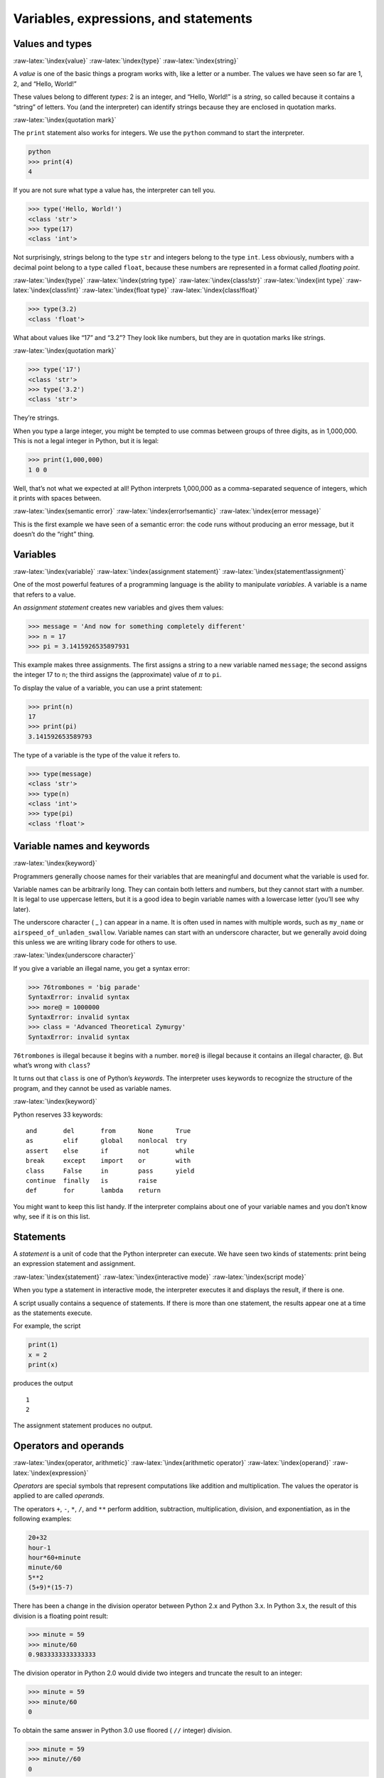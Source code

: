 .. role:: raw-latex(raw)
   :format: latex
..

Variables, expressions, and statements
======================================

Values and types
----------------

:raw-latex:`\index{value}` :raw-latex:`\index{type}`
:raw-latex:`\index{string}`

A *value* is one of the basic things a program works with, like a letter
or a number. The values we have seen so far are 1, 2, and “Hello,
World!”

These values belong to different *types*: 2 is an integer, and “Hello,
World!” is a *string*, so called because it contains a “string” of
letters. You (and the interpreter) can identify strings because they are
enclosed in quotation marks.

:raw-latex:`\index{quotation mark}`

The ``print`` statement also works for integers. We use the ``python``
command to start the interpreter.

.. code:: python

   python
   >>> print(4)
   4

If you are not sure what type a value has, the interpreter can tell you.

.. code:: python

   >>> type('Hello, World!')
   <class 'str'>
   >>> type(17)
   <class 'int'>

Not surprisingly, strings belong to the type ``str`` and integers belong
to the type ``int``. Less obviously, numbers with a decimal point belong
to a type called ``float``, because these numbers are represented in a
format called *floating point*.

:raw-latex:`\index{type}` :raw-latex:`\index{string type}`
:raw-latex:`\index{class!str}` :raw-latex:`\index{int type}`
:raw-latex:`\index{class!int}` :raw-latex:`\index{float type}`
:raw-latex:`\index{class!float}`

.. code:: python

   >>> type(3.2)
   <class 'float'>

What about values like “17” and “3.2”? They look like numbers, but they
are in quotation marks like strings.

:raw-latex:`\index{quotation mark}`

.. code:: python

   >>> type('17')
   <class 'str'>
   >>> type('3.2')
   <class 'str'>

They’re strings.

When you type a large integer, you might be tempted to use commas
between groups of three digits, as in 1,000,000. This is not a legal
integer in Python, but it is legal:

.. code:: python

   >>> print(1,000,000)
   1 0 0

Well, that’s not what we expected at all! Python interprets 1,000,000 as
a comma-separated sequence of integers, which it prints with spaces
between.

:raw-latex:`\index{semantic error}` :raw-latex:`\index{error!semantic}`
:raw-latex:`\index{error message}`

This is the first example we have seen of a semantic error: the code
runs without producing an error message, but it doesn’t do the “right”
thing.

Variables
---------

:raw-latex:`\index{variable}` :raw-latex:`\index{assignment statement}`
:raw-latex:`\index{statement!assignment}`

One of the most powerful features of a programming language is the
ability to manipulate *variables*. A variable is a name that refers to a
value.

An *assignment statement* creates new variables and gives them values:

.. code:: python

   >>> message = 'And now for something completely different'
   >>> n = 17
   >>> pi = 3.1415926535897931

This example makes three assignments. The first assigns a string to a
new variable named ``message``; the second assigns the integer 17 to
``n``; the third assigns the (approximate) value of :math:`\pi` to
``pi``.

To display the value of a variable, you can use a print statement:

.. code:: python

   >>> print(n)
   17
   >>> print(pi)
   3.141592653589793

The type of a variable is the type of the value it refers to.

.. code:: python

   >>> type(message)
   <class 'str'>
   >>> type(n)
   <class 'int'>
   >>> type(pi)
   <class 'float'>

Variable names and keywords
---------------------------

:raw-latex:`\index{keyword}`

Programmers generally choose names for their variables that are
meaningful and document what the variable is used for.

Variable names can be arbitrarily long. They can contain both letters
and numbers, but they cannot start with a number. It is legal to use
uppercase letters, but it is a good idea to begin variable names with a
lowercase letter (you’ll see why later).

The underscore character ( \_ ) can appear in a name. It is often used
in names with multiple words, such as ``my_name`` or
``airspeed_of_unladen_swallow``. Variable names can start with an
underscore character, but we generally avoid doing this unless we are
writing library code for others to use.

:raw-latex:`\index{underscore character}`

If you give a variable an illegal name, you get a syntax error:

.. code:: python

   >>> 76trombones = 'big parade'
   SyntaxError: invalid syntax
   >>> more@ = 1000000
   SyntaxError: invalid syntax
   >>> class = 'Advanced Theoretical Zymurgy'
   SyntaxError: invalid syntax

``76trombones`` is illegal because it begins with a number. ``more@`` is
illegal because it contains an illegal character, @. But what’s wrong
with ``class``?

It turns out that ``class`` is one of Python’s *keywords*. The
interpreter uses keywords to recognize the structure of the program, and
they cannot be used as variable names.

:raw-latex:`\index{keyword}`

Python reserves 33 keywords:

::

   and       del       from      None      True
   as        elif      global    nonlocal  try
   assert    else      if        not       while
   break     except    import    or        with
   class     False     in        pass      yield
   continue  finally   is        raise
   def       for       lambda    return

You might want to keep this list handy. If the interpreter complains
about one of your variable names and you don’t know why, see if it is on
this list.

Statements
----------

A *statement* is a unit of code that the Python interpreter can execute.
We have seen two kinds of statements: print being an expression
statement and assignment.

:raw-latex:`\index{statement}` :raw-latex:`\index{interactive mode}`
:raw-latex:`\index{script mode}`

When you type a statement in interactive mode, the interpreter executes
it and displays the result, if there is one.

A script usually contains a sequence of statements. If there is more
than one statement, the results appear one at a time as the statements
execute.

For example, the script

.. code:: python

   print(1)
   x = 2
   print(x)

produces the output

::

   1
   2

The assignment statement produces no output.

Operators and operands
----------------------

:raw-latex:`\index{operator, arithmetic}`
:raw-latex:`\index{arithmetic operator}` :raw-latex:`\index{operand}`
:raw-latex:`\index{expression}`

*Operators* are special symbols that represent computations like
addition and multiplication. The values the operator is applied to are
called *operands*.

The operators ``+``, ``-``, ``*``, ``/``, and ``**`` perform addition,
subtraction, multiplication, division, and exponentiation, as in the
following examples:

.. code:: python

   20+32
   hour-1
   hour*60+minute
   minute/60
   5**2
   (5+9)*(15-7)

There has been a change in the division operator between Python 2.x and
Python 3.x. In Python 3.x, the result of this division is a floating
point result:

.. code:: python

   >>> minute = 59
   >>> minute/60
   0.9833333333333333

The division operator in Python 2.0 would divide two integers and
truncate the result to an integer:

.. code:: python

   >>> minute = 59
   >>> minute/60
   0

To obtain the same answer in Python 3.0 use floored ( ``//`` integer)
division.

.. code:: python

   >>> minute = 59
   >>> minute//60
   0

In Python 3.0 integer division functions much more as you would expect
if you entered the expression on a calculator.

:raw-latex:`\index{Python 3.0}` :raw-latex:`\index{Python 2.0}`
:raw-latex:`\index{floating-point division}`
:raw-latex:`\index{division!floating-point}`

Expressions
-----------

An *expression* is a combination of values, variables, and operators. A
value all by itself is considered an expression, and so is a variable,
so the following are all legal expressions (assuming that the variable
``x`` has been assigned a value):

:raw-latex:`\index{expression}` :raw-latex:`\index{evaluate}`

.. code:: python

   17
   x
   x + 17

If you type an expression in interactive mode, the interpreter
*evaluates* it and displays the result:

.. code:: python

   >>> 1 + 1
   2

But in a script, an expression all by itself doesn’t do anything! This
is a common source of confusion for beginners.

**Exercise 1: Type the following statements in the Python interpreter to
see what they do:**

.. code:: python

   5
   x = 5
   x + 1

Order of operations
-------------------

:raw-latex:`\index{order of operations}`
:raw-latex:`\index{rules of precedence}` :raw-latex:`\index{PEMDAS}`

When more than one operator appears in an expression, the order of
evaluation depends on the *rules of precedence*. For mathematical
operators, Python follows mathematical convention. The acronym *PEMDAS*
is a useful way to remember the rules:

:raw-latex:`\index{parentheses!overriding precedence}`

-  *P*\ arentheses have the highest precedence and can be used to force
   an expression to evaluate in the order you want. Since expressions in
   parentheses are evaluated first, ``2 * (3-1)`` is 4, and
   ``(1+1)**(5-2)`` is 8. You can also use parentheses to make an
   expression easier to read, as in ``(minute * 100) / 60``, even if it
   doesn’t change the result.

-  *E*\ xponentiation has the next highest precedence, so ``2**1+1`` is
   3, not 4, and ``3*1**3`` is 3, not 27.

-  *M*\ ultiplication and *D*\ ivision have the same precedence, which
   is higher than *A*\ ddition and *S*\ ubtraction, which also have the
   same precedence. So ``2*3-1`` is 5, not 4, and ``6+4/2`` is 8, not 5.

-  Operators with the same precedence are evaluated from left to right.
   So the expression ``5-3-1`` is 1, not 3, because the ``5-3`` happens
   first and then ``1`` is subtracted from 2.

When in doubt, always put parentheses in your expressions to make sure
the computations are performed in the order you intend.

Modulus operator
----------------

:raw-latex:`\index{modulus operator}`
:raw-latex:`\index{operator!modulus}`

The *modulus operator* works on integers and yields the remainder when
the first operand is divided by the second. In Python, the modulus
operator is a percent sign (``%``). The syntax is the same as for other
operators:

.. code:: python

   >>> quotient = 7 // 3
   >>> print(quotient)
   2
   >>> remainder = 7 % 3
   >>> print(remainder)
   1

So 7 divided by 3 is 2 with 1 left over.

The modulus operator turns out to be surprisingly useful. For example,
you can check whether one number is divisible by another: if ``x % y``
is zero, then ``x`` is divisible by ``y``.

:raw-latex:`\index{divisibility}`

You can also extract the right-most digit or digits from a number. For
example, ``x % 10`` yields the right-most digit of ``x`` (in base 10).
Similarly, ``x % 100`` yields the last two digits.

String operations
-----------------

:raw-latex:`\index{string!operation}`
:raw-latex:`\index{operator!string}`

The ``+`` operator works with strings, but it is not addition in the
mathematical sense. Instead it performs *concatenation*, which means
joining the strings by linking them end to end. For example:

:raw-latex:`\index{concatenation}`

.. code:: python

   >>> first = 10
   >>> second = 15
   >>> print(first+second)
   25
   >>> first = '100'
   >>> second = '150'
   >>> print(first + second)
   100150

The ``*`` operator also works with strings by multiplying the content of
a string by an integer. For example:

.. code:: python

   >>> first = 'Test '
   >>> second = 3
   >>> print(first * second)
   Test Test Test

Asking the user for input
-------------------------

:raw-latex:`\index{keyboard input}`

Sometimes we would like to take the value for a variable from the user
via their keyboard. Python provides a built-in function called ``input``
that gets input from the keyboard [1]_. When this function is called,
the program stops and waits for the user to type something. When the
user presses ``Return`` or ``Enter``, the program resumes and ``input``
returns what the user typed as a string.

:raw-latex:`\index{Python 2.0}`

.. code:: python

   >>> inp = input()
   Some silly stuff
   >>> print(inp)
   Some silly stuff

Before getting input from the user, it is a good idea to print a prompt
telling the user what to input. You can pass a string to ``input`` to be
displayed to the user before pausing for input:

:raw-latex:`\index{prompt}`

.. code:: python

   >>> name = input('What is your name?\n')
   What is your name?
   Chuck
   >>> print(name)
   Chuck

The sequence ``\n`` at the end of the prompt represents a *newline*,
which is a special character that causes a line break. That’s why the
user’s input appears below the prompt.

:raw-latex:`\index{newline}`

If you expect the user to type an integer, you can try to convert the
return value to ``int`` using the ``int()`` function:

.. code:: python

   >>> prompt = 'What...is the airspeed velocity of an unladen swallow?\n'
   >>> speed = input(prompt)
   What...is the airspeed velocity of an unladen swallow?
   17
   >>> int(speed)
   17
   >>> int(speed) + 5
   22

But if the user types something other than a string of digits, you get
an error:

.. code:: python

   >>> speed = input(prompt)
   What...is the airspeed velocity of an unladen swallow?
   What do you mean, an African or a European swallow?
   >>> int(speed)
   ValueError: invalid literal for int() with base 10:

We will see how to handle this kind of error later.

:raw-latex:`\index{ValueError}`
:raw-latex:`\index{exception!ValueError}`

Comments
--------

:raw-latex:`\index{comment}`

As programs get bigger and more complicated, they get more difficult to
read. Formal languages are dense, and it is often difficult to look at a
piece of code and figure out what it is doing, or why.

For this reason, it is a good idea to add notes to your programs to
explain in natural language what the program is doing. These notes are
called *comments*, and in Python they start with the ``#`` symbol:

.. code:: python

   # compute the percentage of the hour that has elapsed
   percentage = (minute * 100) / 60

In this case, the comment appears on a line by itself. You can also put
comments at the end of a line:

.. code:: python

   percentage = (minute * 100) / 60     # percentage of an hour

Everything from the ``#`` to the end of the line is ignored; it has no
effect on the program.

Comments are most useful when they document non-obvious features of the
code. It is reasonable to assume that the reader can figure out *what*
the code does; it is much more useful to explain *why*.

This comment is redundant with the code and useless:

.. code:: python

   v = 5     # assign 5 to v

This comment contains useful information that is not in the code:

.. code:: python

   v = 5     # velocity in meters/second.

Good variable names can reduce the need for comments, but long names can
make complex expressions hard to read, so there is a trade-off.

Choosing mnemonic variable names
--------------------------------

:raw-latex:`\index{mnemonic}`

As long as you follow the simple rules of variable naming, and avoid
reserved words, you have a lot of choice when you name your variables.
In the beginning, this choice can be confusing both when you read a
program and when you write your own programs. For example, the following
three programs are identical in terms of what they accomplish, but very
different when you read them and try to understand them.

.. code:: python

   a = 35.0
   b = 12.50
   c = a * b
   print(c)

.. code:: python

   hours = 35.0
   rate = 12.50
   pay = hours * rate
   print(pay)

.. code:: python

   x1q3z9ahd = 35.0
   x1q3z9afd = 12.50
   x1q3p9afd = x1q3z9ahd * x1q3z9afd
   print(x1q3p9afd)

The Python interpreter sees all three of these programs as *exactly the
same* but humans see and understand these programs quite differently.
Humans will most quickly understand the *intent* of the second program
because the programmer has chosen variable names that reflect their
intent regarding what data will be stored in each variable.

We call these wisely chosen variable names “mnemonic variable names”.
The word *mnemonic*\  [2]_ means “memory aid”. We choose mnemonic
variable names to help us remember why we created the variable in the
first place.

While this all sounds great, and it is a very good idea to use mnemonic
variable names, mnemonic variable names can get in the way of a
beginning programmer’s ability to parse and understand code. This is
because beginning programmers have not yet memorized the reserved words
(there are only 33 of them) and sometimes variables with names that are
too descriptive start to look like part of the language and not just
well-chosen variable names.

Take a quick look at the following Python sample code which loops
through some data. We will cover loops soon, but for now try to just
puzzle through what this means:

.. code:: python

   for word in words:
       print(word)

What is happening here? Which of the tokens (for, word, in, etc.) are
reserved words and which are just variable names? Does Python understand
at a fundamental level the notion of words? Beginning programmers have
trouble separating what parts of the code *must* be the same as this
example and what parts of the code are simply choices made by the
programmer.

The following code is equivalent to the above code:

.. code:: python

   for slice in pizza:
       print(slice)

It is easier for the beginning programmer to look at this code and know
which parts are reserved words defined by Python and which parts are
simply variable names chosen by the programmer. It is pretty clear that
Python has no fundamental understanding of pizza and slices and the fact
that a pizza consists of a set of one or more slices.

But if our program is truly about reading data and looking for words in
the data, ``pizza`` and ``slice`` are very un-mnemonic variable names.
Choosing them as variable names distracts from the meaning of the
program.

After a pretty short period of time, you will know the most common
reserved words and you will start to see the reserved words jumping out
at you:

.. raw:: html

   <pre>
   <b>for</b> word <b>in</b> words<b>:</b>
       <b>print</b> word
   </pre>

The parts of the code that are defined by Python (``for``, ``in``,
``print``, and ``:``) are in bold and the programmer-chosen variables
(``word`` and ``words``) are not in bold. Many text editors are aware of
Python syntax and will color reserved words differently to give you
clues to keep your variables and reserved words separate. After a while
you will begin to read Python and quickly determine what is a variable
and what is a reserved word.

Debugging
---------

:raw-latex:`\index{debugging}`

At this point, the syntax error you are most likely to make is an
illegal variable name, like ``class`` and ``yield``, which are keywords,
or ``odd~job`` and ``US$``, which contain illegal characters.

:raw-latex:`\index{syntax error}` :raw-latex:`\index{error!syntax}`

If you put a space in a variable name, Python thinks it is two operands
without an operator:

.. code:: python

   >>> bad name = 5
   SyntaxError: invalid syntax

.. code:: python

   >>> month = 09
     File "<stdin>", line 1
       month = 09
                ^
   SyntaxError: invalid token

For syntax errors, the error messages don’t help much. The most common
messages are ``SyntaxError: invalid syntax`` and
``SyntaxError: invalid token``, neither of which is very informative.

:raw-latex:`\index{error message}` :raw-latex:`\index{use before def}`
:raw-latex:`\index{exception}` :raw-latex:`\index{runtime error}`
:raw-latex:`\index{error!runtime}`

The runtime error you are most likely to make is a “use before def;”
that is, trying to use a variable before you have assigned a value. This
can happen if you spell a variable name wrong:

.. code:: python

   >>> principal = 327.68
   >>> interest = principle * rate
   NameError: name 'principle' is not defined

Variables names are case sensitive, so ``LaTeX`` is not the same as
``latex``.

:raw-latex:`\index{case-sensitivity, variable names}`
:raw-latex:`\index{semantic error}` :raw-latex:`\index{error!semantic}`

At this point, the most likely cause of a semantic error is the order of
operations. For example, to evaluate :math:`1/2\pi`, you might be
tempted to write

.. code:: python

   >>> 1.0 / 2.0 * pi

But the division happens first, so you would get :math:`\pi / 2`, which
is not the same thing! There is no way for Python to know what you meant
to write, so in this case you don’t get an error message; you just get
the wrong answer.

:raw-latex:`\index{order of operations}`

Glossary
--------

assignment
   A statement that assigns a value to a variable.
   :raw-latex:`\index{assignment}`
concatenate
   To join two operands end to end. :raw-latex:`\index{concatenation}`
comment
   Information in a program that is meant for other programmers (or
   anyone reading the source code) and has no effect on the execution of
   the program. :raw-latex:`\index{comment}`
evaluate
   To simplify an expression by performing the operations in order to
   yield a single value.
expression
   A combination of variables, operators, and values that represents a
   single result value. :raw-latex:`\index{expression}`
floating point
   A type that represents numbers with fractional parts.
   :raw-latex:`\index{floating-point}`
integer
   A type that represents whole numbers. :raw-latex:`\index{integer}`
keyword
   A reserved word that is used by the compiler to parse a program; you
   cannot use keywords like ``if``, ``def``, and ``while`` as variable
   names. :raw-latex:`\index{keyword}`
mnemonic
   A memory aid. We often give variables mnemonic names to help us
   remember what is stored in the variable.
   :raw-latex:`\index{mnemonic}`
modulus operator
   An operator, denoted with a percent sign (``%``), that works on
   integers and yields the remainder when one number is divided by
   another. :raw-latex:`\index{modulus operator}`
   :raw-latex:`\index{operator!modulus}`
operand
   One of the values on which an operator operates.
   :raw-latex:`\index{operand}`
operator
   A special symbol that represents a simple computation like addition,
   multiplication, or string concatenation.
   :raw-latex:`\index{operator}`
rules of precedence
   The set of rules governing the order in which expressions involving
   multiple operators and operands are evaluated.
   :raw-latex:`\index{rules of precedence}`
   :raw-latex:`\index{precedence}`
statement
   A section of code that represents a command or action. So far, the
   statements we have seen are assignments and print expression
   statement. :raw-latex:`\index{statement}`
string
   A type that represents sequences of characters.
   :raw-latex:`\index{string}`
type
   A category of values. The types we have seen so far are integers
   (type ``int``), floating-point numbers (type ``float``), and strings
   (type ``str``). :raw-latex:`\index{type}`
value
   One of the basic units of data, like a number or string, that a
   program manipulates. :raw-latex:`\index{value}`
variable
   A name that refers to a value. :raw-latex:`\index{variable}`

Exercises
---------

**Exercise 2: Write a program that uses ``input`` to prompt a user for
their name and then welcomes them.**

::

   Enter your name: Chuck
   Hello Chuck

**Exercise 3: Write a program to prompt the user for hours and rate per
hour to compute gross pay.**

::

   Enter Hours: 35
   Enter Rate: 2.75
   Pay: 96.25

We won’t worry about making sure our pay has exactly two digits after
the decimal place for now. If you want, you can play with the built-in
Python ``round`` function to properly round the resulting pay to two
decimal places.

**Exercise 4: Assume that we execute the following assignment
statements:**

::

   width = 17
   height = 12.0

For each of the following expressions, write the value of the expression
and the type (of the value of the expression).

1. ``width//2``

2. ``width/2.0``

3. ``height/3``

4. ``1 + 2 * 5``

Use the Python interpreter to check your answers.

**Exercise 5: Write a program which prompts the user for a Celsius
temperature, convert the temperature to Fahrenheit, and print out the
converted temperature.**

.. [1]
   In Python 2.0, this function was named ``raw_input``.

.. [2]
   See https://en.wikipedia.org/wiki/Mnemonic for an extended
   description of the word “mnemonic”.
